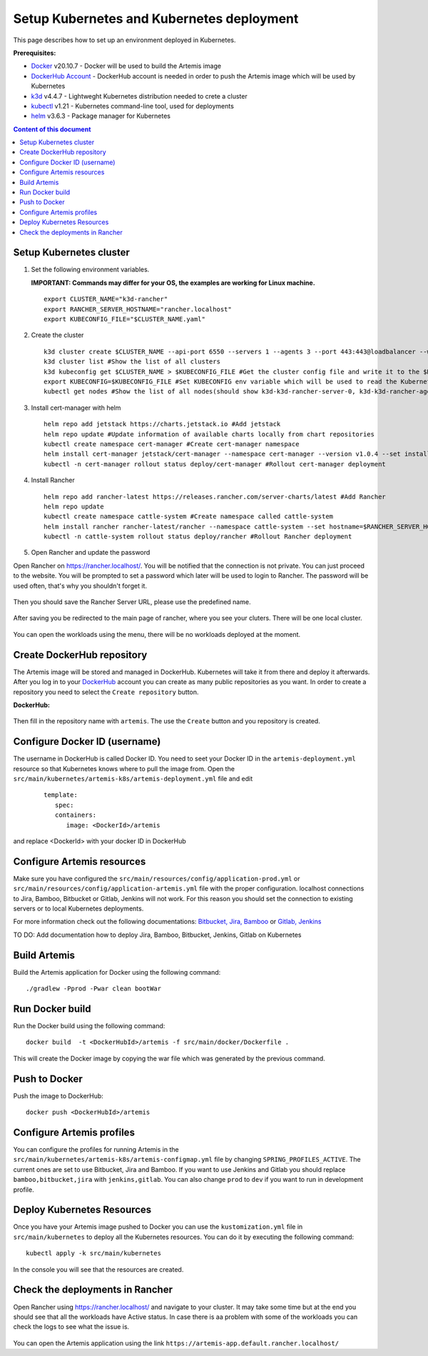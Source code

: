 Setup Kubernetes and Kubernetes deployment
===============================================================

This page describes how to set up an environment deployed in Kubernetes.

**Prerequisites:**

* `Docker <https://docs.docker.com/install>`__ v20.10.7 - Docker will be used to build the Artemis image
* `DockerHub Account <https://hub.docker.com/signup>`__ - DockerHub account is needed in order to push the Artemis image which will be used by Kubernetes
* `k3d <https://k3d.io/#installation>`__ v4.4.7 - Lightweght Kubernetes distribution needed to crete a cluster
* `kubectl <https://kubernetes.io/docs/tasks/tools/#kubectl/>`__ v1.21 - Kubernetes command-line tool, used for deployments
* `helm <https://helm.sh/docs/intro/install/>`__ v3.6.3 - Package manager for Kubernetes


.. contents:: Content of this document
    :local:
    :depth: 1

Setup Kubernetes cluster
------------------------
1. Set the following environment variables.
   
   **IMPORTANT: Commands may differ for your OS, the examples are working for Linux machine.**
   
   ::

      export CLUSTER_NAME="k3d-rancher"
      export RANCHER_SERVER_HOSTNAME="rancher.localhost"
      export KUBECONFIG_FILE="$CLUSTER_NAME.yaml"

2. Create the cluster
   
   ::

      k3d cluster create $CLUSTER_NAME --api-port 6550 --servers 1 --agents 3 --port 443:443@loadbalancer --wait #Create a cluster with 1 server, 3 agents and a load balancer
      k3d cluster list #Show the list of all clusters
      k3d kubeconfig get $CLUSTER_NAME > $KUBECONFIG_FILE #Get the cluster config file and write it to the $KUBECONFIG_FILE
      export KUBECONFIG=$KUBECONFIG_FILE #Set KUBECONFIG env variable which will be used to read the Kubernetes configuration from the future commands 
      kubectl get nodes #Show the list of all nodes(should show k3d-k3d-rancher-server-0, k3d-k3d-rancher-agent-1, k3d-k3d-rancher-agent-2, k3d-k3d-rancher-agent-3 with status READY)


3. Install cert-manager with helm
   
   ::

      helm repo add jetstack https://charts.jetstack.io #Add jetstack
      helm repo update #Update information of available charts locally from chart repositories
      kubectl create namespace cert-manager #Create cert-manager namespace
      helm install cert-manager jetstack/cert-manager --namespace cert-manager --version v1.0.4 --set installCRDs=true --wait #Deploy cert-manager
      kubectl -n cert-manager rollout status deploy/cert-manager #Rollout cert-manager deployment 

4. Install Rancher

   ::

      helm repo add rancher-latest https://releases.rancher.com/server-charts/latest #Add Rancher 
      helm repo update
      kubectl create namespace cattle-system #Create namespace called cattle-system 
      helm install rancher rancher-latest/rancher --namespace cattle-system --set hostname=$RANCHER_SERVER_HOSTNAME --wait #Install and deploy Rancher on the given hostname
      kubectl -n cattle-system rollout status deploy/rancher #Rollout Rancher deployment

5. Open Rancher and update the password

Open Rancher on `<https://rancher.localhost/>`__.
You will be notified that the connection is not private. You can just proceed to the website.
You will be prompted to set a password which later will be used to login to Rancher. The password will be used often, that's why you shouldn't forget it.

.. figure:: kubernetes/rancher_password.png
   :align: center

Then you should save the Rancher Server URL, please use the predefined name.  

.. figure:: kubernetes/rancher_url.png
   :align: center

After saving you be redirected to the main page of rancher, where you see your cluters. There will be one local cluster.

.. figure:: kubernetes/rancher_cluster.png
   :align: center

You can open the workloads using the menu, there will be no workloads deployed at the moment.

.. figure:: kubernetes/rancher_nav_workloads.png
   :align: center


.. figure:: kubernetes/rancher_empty_workloads.png
   :align: center

Create DockerHub repository
---------------------------
The Artemis image will be stored and managed in DockerHub. Kubernetes will take it from there and deploy it afterwards.
After you log in to your `DockerHub <https://hub.docker.com/>`__ account you can create as many public repositories as you want.
In order to create a repository you need to select the ``Create repository`` button.


**DockerHub:**

.. figure:: kubernetes/dockerhub.png
   :align: center

Then fill in the repository name with ``artemis``. The use the ``Create`` button and you repository is created.

.. figure:: kubernetes/dockerhub_create_repository.png
   :align: center

Configure Docker ID (username)
------------------------------
The username in DockerHub is called Docker ID. You need to seet your Docker ID in the ``artemis-deployment.yml`` resource so that Kubernetes knows where to pull the image from.
Open the ``src/main/kubernetes/artemis-k8s/artemis-deployment.yml`` file and edit

    ::

      template:
         spec:
         containers:
            image: <DockerId>/artemis

and replace <DockerId> with your docker ID in DockerHub


Configure Artemis resources
---------------------------
Make sure you have configured the ``src/main/resources/config/application-prod.yml`` or ``src/main/resources/config/application-artemis.yml`` file with the proper configuration. localhost connections to Jira, Bamboo, Bitbucket or Gitlab, Jenkins will not work. For this reason you should set the connection to existing servers or to local Kubernetes deployments.

For more information check out the following documentations: 
`Bitbucket, Jira, Bamboo <https://docs.artemis.ase.in.tum.de/dev/setup/bamboo-bitbucket-jira/>`__ or
`Gitlab, Jenkins <https://docs.artemis.ase.in.tum.de/dev/setup/jenkins-gitlab/>`__

TO DO: Add documentation how to deploy Jira, Bamboo, Bitbucket, Jenkins, Gitlab on Kubernetes

Build Artemis
-------------
Build the Artemis application for Docker using the following command:

::

   ./gradlew -Pprod -Pwar clean bootWar

Run Docker build
----------------
Run the Docker build using the following command:

::

   docker build  -t <DockerHubId>/artemis -f src/main/docker/Dockerfile .

This will create the Docker image by copying the war file which was generated by the previous command.

Push to Docker
--------------
Push the image to DockerHub:

::

   docker push <DockerHubId>/artemis

Configure Artemis profiles
--------------------------
You can configure the profiles for running Artemis in the ``src/main/kubernetes/artemis-k8s/artemis-configmap.yml`` file by changing ``SPRING_PROFILES_ACTIVE``.
The current ones are set to use Bitbucket, Jira and Bamboo. If you want to use Jenkins and Gitlab you should replace ``bamboo,bitbucket,jira`` with ``jenkins,gitlab``.
You can also change ``prod`` to ``dev`` if you want to run in development profile.


Deploy Kubernetes Resources
---------------------------
Once you have your Artemis image pushed to Docker you can use the ``kustomization.yml`` file in ``src/main/kubernetes`` to deploy all the Kubernetes resources.
You can do it by executing the following command: 

::

   kubectl apply -k src/main/kubernetes

In the console you will see that the resources are created.

.. figure:: kubernetes/kubectl_kustomization.png
   :align: center

Check the deployments in Rancher
--------------------------------
Open Rancher using `<https://rancher.localhost/>`__ and navigate to your cluster.
It may take some time but at the end you should see that all the workloads have Active status. In case there is aa problem with some of the workloads you can check the logs to see what the issue is.

.. figure:: kubernetes/rancher_workloads.png
   :align: center

You can open the Artemis application using the link ``https://artemis-app.default.rancher.localhost/``
